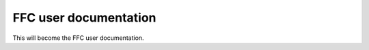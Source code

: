 .. FFC user documentation

.. _ffc_user_documentation:

######################
FFC user documentation
######################

This will become the FFC user documentation.
